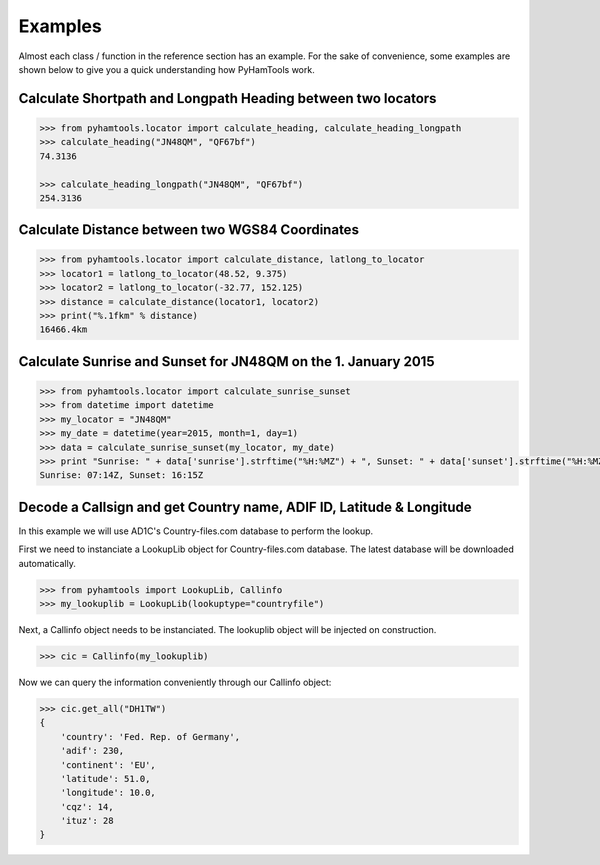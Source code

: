 
Examples
========

Almost each class / function in the reference section has an example. For the sake of convenience, some examples are shown below to give you a quick understanding how PyHamTools work.

Calculate Shortpath and Longpath Heading between two locators
-------------------------------------------------------------

.. code-block:: none

   >>> from pyhamtools.locator import calculate_heading, calculate_heading_longpath
   >>> calculate_heading("JN48QM", "QF67bf")
   74.3136
   
   >>> calculate_heading_longpath("JN48QM", "QF67bf")
   254.3136


Calculate Distance between two WGS84 Coordinates
------------------------------------------------

.. code-block:: none

   >>> from pyhamtools.locator import calculate_distance, latlong_to_locator
   >>> locator1 = latlong_to_locator(48.52, 9.375)
   >>> locator2 = latlong_to_locator(-32.77, 152.125)
   >>> distance = calculate_distance(locator1, locator2)
   >>> print("%.1fkm" % distance)
   16466.4km
   
Calculate Sunrise and Sunset for JN48QM on the 1. January 2015
--------------------------------------------------------------


.. code-block:: none

   >>> from pyhamtools.locator import calculate_sunrise_sunset
   >>> from datetime import datetime
   >>> my_locator = "JN48QM"
   >>> my_date = datetime(year=2015, month=1, day=1)
   >>> data = calculate_sunrise_sunset(my_locator, my_date)
   >>> print "Sunrise: " + data['sunrise'].strftime("%H:%MZ") + ", Sunset: " + data['sunset'].strftime("%H:%MZ")
   Sunrise: 07:14Z, Sunset: 16:15Z


Decode a Callsign and get Country name, ADIF ID, Latitude & Longitude
---------------------------------------------------------------------

In this example we will use AD1C's Country-files.com database to perform the lookup.

First we need to instanciate a LookupLib object for Country-files.com database. The latest database will be downloaded automatically.

.. code-block:: none

   >>> from pyhamtools import LookupLib, Callinfo
   >>> my_lookuplib = LookupLib(lookuptype="countryfile")
   
   
Next, a Callinfo object needs to be instanciated. The lookuplib object will be injected on construction.

.. code-block:: none

   >>> cic = Callinfo(my_lookuplib)


Now we can query the information conveniently through our Callinfo object:

.. code-block:: none

   >>> cic.get_all("DH1TW")
   {
       'country': 'Fed. Rep. of Germany',
       'adif': 230,
       'continent': 'EU',
       'latitude': 51.0,
       'longitude': 10.0,
       'cqz': 14,
       'ituz': 28
   }
